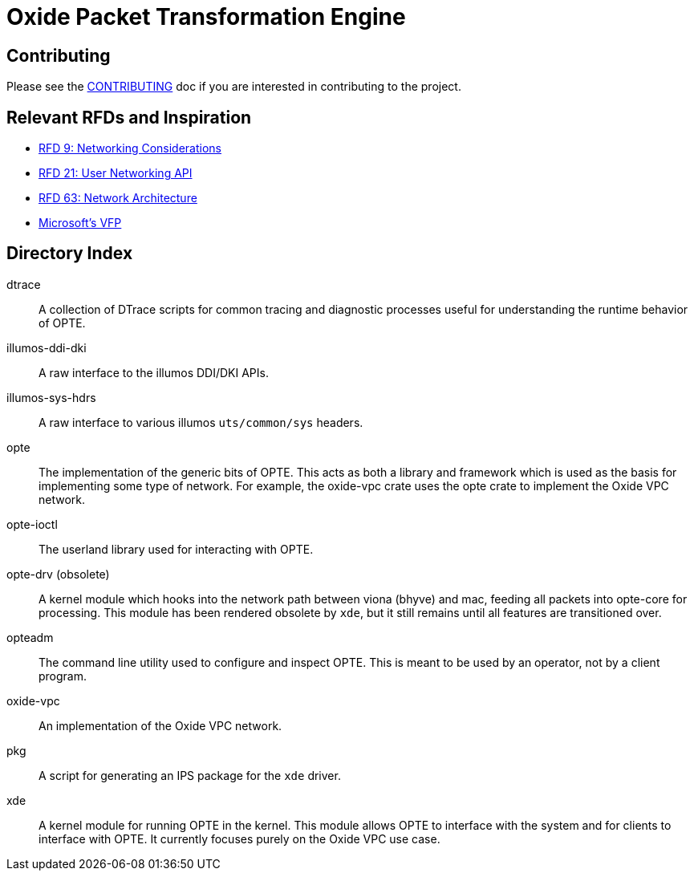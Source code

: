 = Oxide Packet Transformation Engine

== Contributing

Please see the xref:CONTRIBUTING.adoc[CONTRIBUTING] doc if you are
interested in contributing to the project.

== Relevant RFDs and Inspiration

* https://rfd.shared.oxide.computer/rfd/0009[RFD 9: Networking Considerations]
* https://rfd.shared.oxide.computer/rfd/0021[RFD 21: User Networking API]
* https://rfd.shared.oxide.computer/rfd/0063[RFD 63: Network Architecture]
* https://www.microsoft.com/en-us/research/wp-content/uploads/2017/03/vfp-nsdi-2017-final.pdf[Microsoft's VFP]

== Directory Index

dtrace:: A collection of DTrace scripts for common tracing and
diagnostic processes useful for understanding the runtime behavior of
OPTE.

illumos-ddi-dki:: A raw interface to the illumos DDI/DKI APIs.

illumos-sys-hdrs:: A raw interface to various illumos `uts/common/sys`
headers.

opte:: The implementation of the generic bits of OPTE. This acts as
both a library and framework which is used as the basis for
implementing some type of network. For example, the oxide-vpc crate
uses the opte crate to implement the Oxide VPC network.

opte-ioctl:: The userland library used for interacting with OPTE.

opte-drv (obsolete):: A kernel module which hooks into the network
path between viona (bhyve) and mac, feeding all packets into opte-core
for processing. This module has been rendered obsolete by `xde`, but
it still remains until all features are transitioned over.

opteadm:: The command line utility used to configure and inspect OPTE.
This is meant to be used by an operator, not by a client program.

oxide-vpc:: An implementation of the Oxide VPC network.

pkg:: A script for generating an IPS package for the `xde` driver.

xde:: A kernel module for running OPTE in the kernel. This module
allows OPTE to interface with the system and for clients to interface
with OPTE. It currently focuses purely on the Oxide VPC use case.
